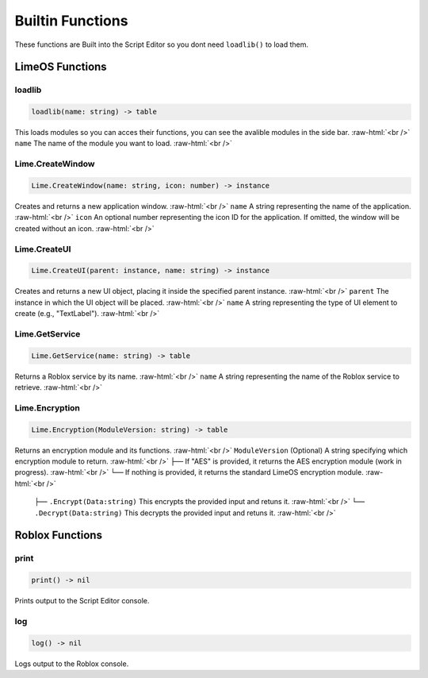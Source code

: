 =================
Builtin Functions
=================

.. role:: raw-html(raw)
    :format: html

These functions are Built into the Script Editor so you dont need ``loadlib()`` to load them.


LimeOS Functions
-----------

loadlib
~~~~~~~~~~~~~~~~

.. code-block:: luau

  loadlib(name: string) -> table

This loads modules so you can acces their functions, you can see the avalible modules in the side bar. :raw-html:`<br />`
``name`` The name of the module you want to load. :raw-html:`<br />`


Lime.CreateWindow
~~~~~~~~~~~~~~~~

.. code-block:: luau  

  Lime.CreateWindow(name: string, icon: number) -> instance

Creates and returns a new application window. :raw-html:`<br />`
``name`` A string representing the name of the application. :raw-html:`<br />`
``icon`` An optional number representing the icon ID for the application. If omitted, the window will be created without an icon. :raw-html:`<br />`


Lime.CreateUI
~~~~~~~~~~~~~~~~

.. code-block:: luau  

  Lime.CreateUI(parent: instance, name: string) -> instance

Creates and returns a new UI object, placing it inside the specified parent instance. :raw-html:`<br />`
``parent`` The instance in which the UI object will be placed. :raw-html:`<br />`
``name`` A string representing the type of UI element to create (e.g., "TextLabel"). :raw-html:`<br />`


Lime.GetService
~~~~~~~~~~~~~~~~

.. code-block:: luau  

  Lime.GetService(name: string) -> table

Returns a Roblox service by its name. :raw-html:`<br />`
``name`` A string representing the name of the Roblox service to retrieve. :raw-html:`<br />`


Lime.Encryption
~~~~~~~~~~~~~~~~

.. code-block:: luau  

  Lime.Encryption(ModuleVersion: string) -> table

Returns an encryption module and its functions. :raw-html:`<br />`
``ModuleVersion`` (Optional) A string specifying which encryption module to return. :raw-html:`<br />`
``├──`` If "AES" is provided, it returns the AES encryption module (work in progress). :raw-html:`<br />`
``└──`` If nothing is provided, it returns the standard LimeOS encryption module. :raw-html:`<br />`
    ``├──`` ``.Encrypt(Data:string)`` This encrypts the provided input and retuns it. :raw-html:`<br />`
    ``└──`` ``.Decrypt(Data:string)`` This decrypts the provided input and retuns it. :raw-html:`<br />`




Roblox Functions
-----------

print
~~~~~~~~~~~~~~~~

.. code-block:: luau

  print() -> nil

Prints output to the Script Editor console.


log
~~~~~~~~~~~~~~~~

.. code-block:: luau

  log() -> nil

Logs output to the Roblox console.


